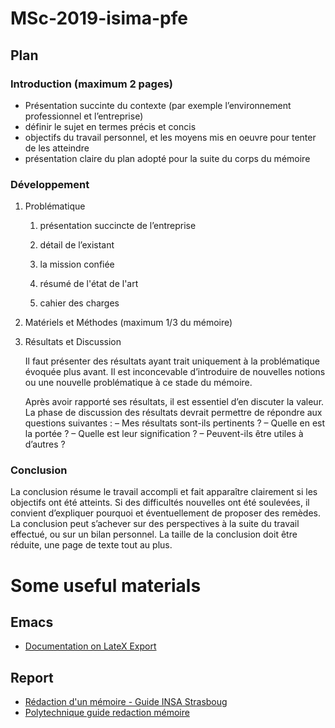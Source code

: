 * MSc-2019-isima-pfe

** Plan 

*** Introduction (maximum 2 pages)

- Présentation succinte du contexte (par exemple l’environnement professionnel et l’entreprise)
- définir le sujet en termes précis et concis
- objectifs du travail personnel, et les moyens mis en oeuvre pour tenter de les atteindre
- présentation claire du plan adopté pour la suite du corps du mémoire


*** Développement

**** Problématique 
***** présentation succincte de l’entreprise
***** détail de l’existant
***** la mission confiée
***** résumé de l'état de l'art
***** cahier des charges

**** Matériels et Méthodes (maximum 1/3 du mémoire)

**** Résultats et Discussion
Il faut présenter des résultats ayant trait uniquement à la problématique évoquée plus 
avant. Il est inconcevable d’introduire de nouvelles notions ou une nouvelle problématique à ce stade du mémoire.


Après avoir rapporté ses résultats, il est essentiel d’en discuter la valeur. La phase de discussion
des résultats devrait permettre de répondre aux questions suivantes :
– Mes résultats sont-ils pertinents ?
– Quelle en est la portée ?
– Quelle est leur signification ?
– Peuvent-ils être utiles à d’autres ?

*** Conclusion

La conclusion résume le travail accompli et fait apparaître clairement si les objectifs ont été atteints. 
Si des difficultés nouvelles ont été soulevées, il convient d’expliquer pourquoi et
éventuellement de proposer des remèdes.
La conclusion peut s’achever sur des perspectives à la suite du travail effectué, ou sur un bilan
personnel. La taille de la conclusion doit être réduite, une page de texte tout au plus.

* Some useful materials
** Emacs
- [[http://orgmode.org/org.html#LaTeX-export][Documentation on LateX Export]]
** Report
- [[https://web.archive.org/web/20170808214832/https://www.insa-strasbourg.fr/fr/cursus-ingenieur-en-topographie-3-2-4/][Rédaction d'un mémoire - Guide INSA Strasboug]]
- [[http://pbil.univ-lyon1.fr/members/mbailly/Comm_Scientifique/docs/polytechnique_guide_redaction_memoire.pdf][Polytechnique guide redaction mémoire]]

